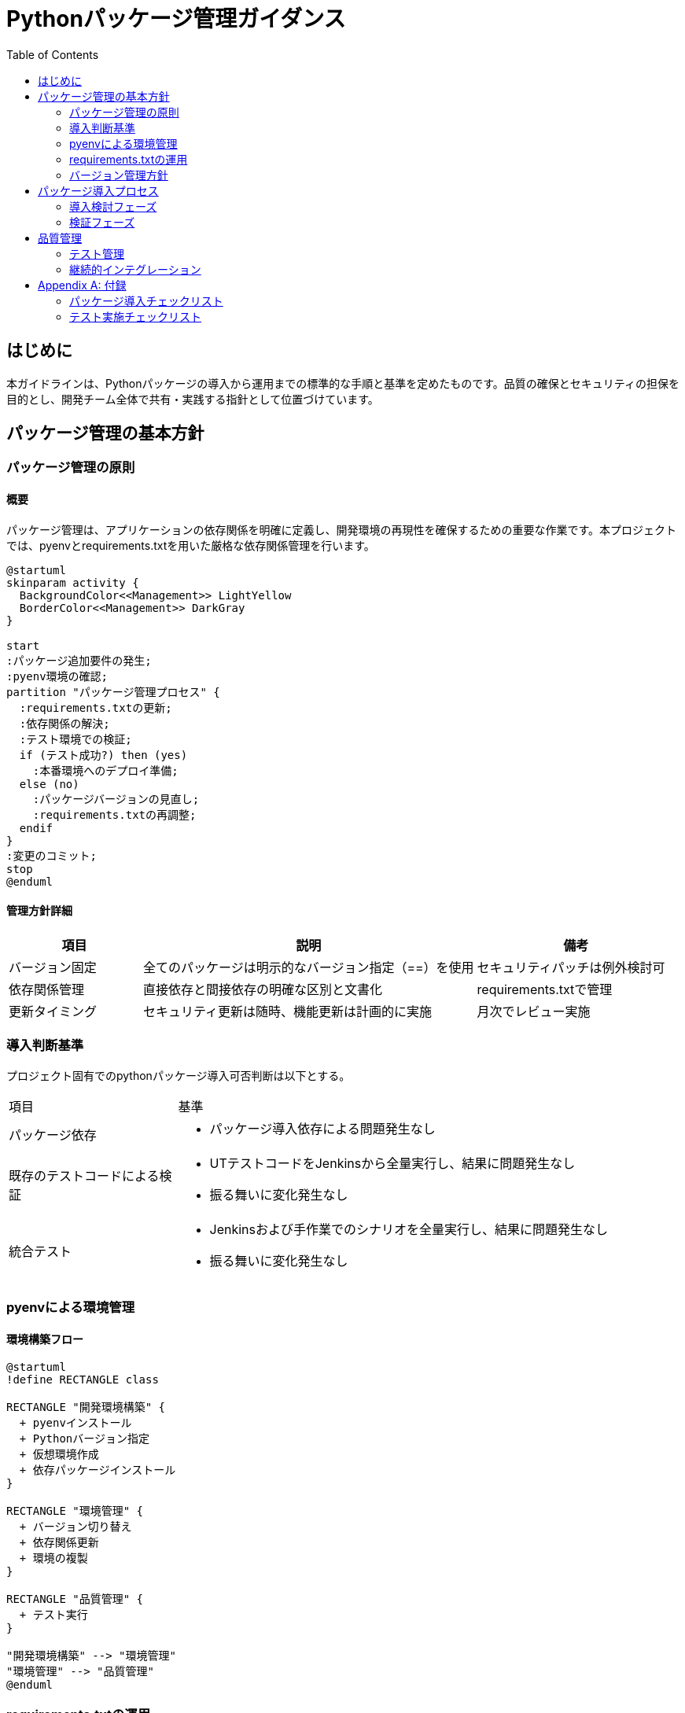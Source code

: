 = Pythonパッケージ管理ガイダンス
:toc: left
:sectnums!:
:source-highlighter: highlightjs
:icons: font
:imagesdir: images

== はじめに
本ガイドラインは、Pythonパッケージの導入から運用までの標準的な手順と基準を定めたものです。品質の確保とセキュリティの担保を目的とし、開発チーム全体で共有・実践する指針として位置づけています。

== パッケージ管理の基本方針

=== パッケージ管理の原則

==== 概要
パッケージ管理は、アプリケーションの依存関係を明確に定義し、開発環境の再現性を確保するための重要な作業です。本プロジェクトでは、pyenvとrequirements.txtを用いた厳格な依存関係管理を行います。

[plantuml]
----
@startuml
skinparam activity {
  BackgroundColor<<Management>> LightYellow
  BorderColor<<Management>> DarkGray
}

start
:パッケージ追加要件の発生;
:pyenv環境の確認;
partition "パッケージ管理プロセス" {
  :requirements.txtの更新;
  :依存関係の解決;
  :テスト環境での検証;
  if (テスト成功?) then (yes)
    :本番環境へのデプロイ準備;
  else (no)
    :パッケージバージョンの見直し;
    :requirements.txtの再調整;
  endif
}
:変更のコミット;
stop
@enduml
----

==== 管理方針詳細
[cols="2,5,3"]
|===
|項目 |説明 |備考

|バージョン固定
|全てのパッケージは明示的なバージョン指定（==）を使用
|セキュリティパッチは例外検討可

|依存関係管理
|直接依存と間接依存の明確な区別と文書化
|requirements.txtで管理

|更新タイミング
|セキュリティ更新は随時、機能更新は計画的に実施
|月次でレビュー実施
|===

=== 導入判断基準
プロジェクト固有でのpythonパッケージ導入可否判断は以下とする。

[cols="1,3"]
|===
|項目 |基準 
|パッケージ依存 
a|
* パッケージ導入依存による問題発生なし 

|既存のテストコードによる検証 
a|
* UTテストコードをJenkinsから全量実行し、結果に問題発生なし
* 振る舞いに変化発生なし

|統合テスト
a|
* Jenkinsおよび手作業でのシナリオを全量実行し、結果に問題発生なし 
* 振る舞いに変化発生なし 
|===


=== pyenvによる環境管理

==== 環境構築フロー
[plantuml]
----
@startuml
!define RECTANGLE class

RECTANGLE "開発環境構築" {
  + pyenvインストール
  + Pythonバージョン指定
  + 仮想環境作成
  + 依存パッケージインストール
}

RECTANGLE "環境管理" {
  + バージョン切り替え
  + 依存関係更新
  + 環境の複製
}

RECTANGLE "品質管理" {
  + テスト実行
}

"開発環境構築" --> "環境管理"
"環境管理" --> "品質管理"
@enduml
----

=== requirements.txtの運用

==== 運用フロー
[plantuml]
----
@startuml
skinparam activity {
  BackgroundColor<<Operation>> LightBlue
  BorderColor<<Operation>> DarkBlue
}

start
:requirements.txt更新要件;
partition "更新プロセス" {
  :現環境のパッケージ確認;
  :バージョン互換性チェック;
  fork
    :自動テスト実行;
  fork again
    :手動テスト実行;
  end fork
  :結果の評価;
}
if (テスト成功?) then (yes)
  :requirements.txt更新;
  :変更履歴の記録;
else (no)
  :問題の特定と修正;
endif
stop
@enduml
----

==== バージョン指定規則
[cols="2,3,3"]
|===
|指定方法 |例 |用途

|完全固定
|pandas==2.0.0
|基本方針として採用

|最小バージョン
|pandas>=2.0.0
|セキュリティ更新時に使用

|範囲指定
|pandas>=2.0.0,<3.0.0
|互換性を考慮する場合
|===

=== バージョン管理方針

==== バージョン管理フロー
[plantuml]
----
@startuml
!define RECTANGLE class

RECTANGLE "バージョン管理" {
  + バージョン選定
  + 依存関係確認
  + 更新計画立案
}

RECTANGLE "検証プロセス" {
  + 単体テスト
  + 統合テスト
  + 性能テスト
}

RECTANGLE "承認プロセス" {
  + レビュー実施
  + 承認取得
  + 更新実施
}

"バージョン管理" --> "検証プロセス"
"検証プロセス" --> "承認プロセス"
@enduml
----

== パッケージ導入プロセス

=== 導入検討フェーズ
[plantuml]
----
@startuml
!define RECTANGLE class

RECTANGLE "要件分析" {
  + 機能要件の整理
  + 技術要件の確認
  + 制約条件の特定
}

RECTANGLE "パッケージ評価" {
  + 候補の選定
  + 比較評価
  + 導入コスト試算
}

RECTANGLE "導入計画" {
  + スケジュール策定
  + リスク評価
  + リソース確保
}

"要件分析" --> "パッケージ評価"
"パッケージ評価" --> "導入計画"
@enduml
----

=== 検証フェーズ

==== Jenkins自動テストフロー
[plantuml]
----
@startuml
skinparam activity {
  BackgroundColor<<CI>> LightGreen
  BorderColor<<CI>> DarkGreen
}

start
:コード変更;
partition "CI Pipeline" {
  :環境準備;
  fork
    :静的解析;
  fork again
    :単体テスト;
  fork again
    :統合テスト;
  end fork
  :カバレッジ計測;
  :レポート生成;
}
if (品質基準達成?) then (yes)
  :ビルド/デプロイ準備;
else (no)
  :修正フィードバック;
endif
stop
@enduml
----

[source,groovy]
----
// Jenkinsfile
pipeline {
    agent any
    stages {
        stage('Setup') {
            steps {
                sh '''
                    pyenv local 3.11.5
                    python -m venv .venv
                    source .venv/bin/activate
                    pip install -r requirements.txt
                    pip install -r requirements-test.txt
                '''
            }
        }
        stage('Lint') {
            steps {
                sh '''
                    source .venv/bin/activate
                    flake8 .
                    mypy .
                '''
            }
        }
        stage('Test') {
            steps {
                sh '''
                    source .venv/bin/activate
                    pytest --cov=app tests/
                    coverage xml
                '''
            }
        }
        stage('Security') {
            steps {
                sh '''
                    source .venv/bin/activate
                    bandit -r app/
                    safety check
                '''
            }
        }
    }
    post {
        always {
            junit 'test-reports/**/*.xml'
            publishHTML([
                allowMissing: false,
                alwaysLinkToLastBuild: true,
                keepAll: true,
                reportDir: 'coverage',
                reportFiles: 'index.html',
                reportName: 'Coverage Report'
            ])
        }
    }
}
----

== 品質管理

=== テスト管理

==== テスト実施フロー
[plantuml]
----
@startuml
start
:テスト計画立案;
partition "テスト実施" {
    fork
        :単体テスト;
        :カバレッジ測定;
    fork again
        :統合テスト;
    end fork
}
:結果分析;
if (基準達成?) then (yes)
    :承認プロセス;
else (no)
    :改善対応;
    :再テスト;
endif
stop
@enduml
----

==== テスト基準
[cols="2,2,3,3"]
|===
|テスト種別 |カバレッジ要件 |実施タイミング |判定基準

|単体テスト
|80%以上
|コミット時
|全テスト成功

|統合テスト
|70%以上
|PR作成時
|重要機能の動作確認

|性能テスト
|N/A
|リリース前
|レスポンス時間基準内
|===

=== 継続的インテグレーション

==== CIパイプライン構成
[plantuml]
----
@startuml
skinparam component {
    BackgroundColor<<CI>> LightGreen
    BorderColor<<CI>> DarkGreen
}

package "CI Pipeline" {
    [コード変更] --> [環境準備]
    [環境準備] --> [静的解析]
    [環境準備] --> [単体テスト]
    [環境準備] --> [統合テスト]
    [静的解析] --> [品質評価]
    [単体テスト] --> [品質評価]
    [統合テスト] --> [品質評価]
    [品質評価] --> [レポート生成]
}

database "テスト結果DB" {
    [レポート生成] --> [結果保存]
}

[結果保存] --> [品質メトリクス分析]
@enduml
----

[appendix]
== 付録

=== パッケージ導入チェックリスト

==== 事前評価
[cols="1,4,1"]
|===
|項目 |確認内容 |結果

|要件適合性
|・機能要件との適合確認
・性能要件の充足確認
・スケーラビリティの検証
|□

|技術評価
|・アーキテクチャ適合性
・既存システムとの互換性
・必要リソースの見積もり
|□

|セキュリティ評価
|・脆弱性データベース確認
・セキュリティアップデート頻度
・認証・認可要件の確認
|□
|===

==== 実装評価
[cols="1,4,1"]
|===
|項目 |確認内容 |結果

|コード品質
|・静的解析結果
・複雑度メトリクス
・コーディング規約準拠
|□

|テスト品質
|・テストカバレッジ
・テストケース網羅性
・エッジケース対応
|□

|===

=== テスト実施チェックリスト

==== 準備フェーズ
[cols="1,4,1"]
|===
|項目 |確認内容 |結果

|環境準備
|・テスト環境構築完了
・必要ツールのインストール
・設定ファイルの配置
|□

|データ準備
|・テストデータセット作成
・初期データ投入
・データ整合性確認
|□

|テスト計画
|・テストケース作成
・テスト手順書作成
・テストスケジュール確定
|□
|===

==== 実行フェーズ
[cols="1,4,1"]
|===
|項目 |確認内容 |結果

|機能テスト
|・全機能の動作確認
・エラー処理の確認
・境界値テスト実施
|□

|非機能テスト
|・性能測定実施
・負荷テスト実施
・セキュリティテスト実施
|□

|回帰テスト
|・既存機能への影響確認
・データ移行テスト
・システム統合テスト
|□
|===